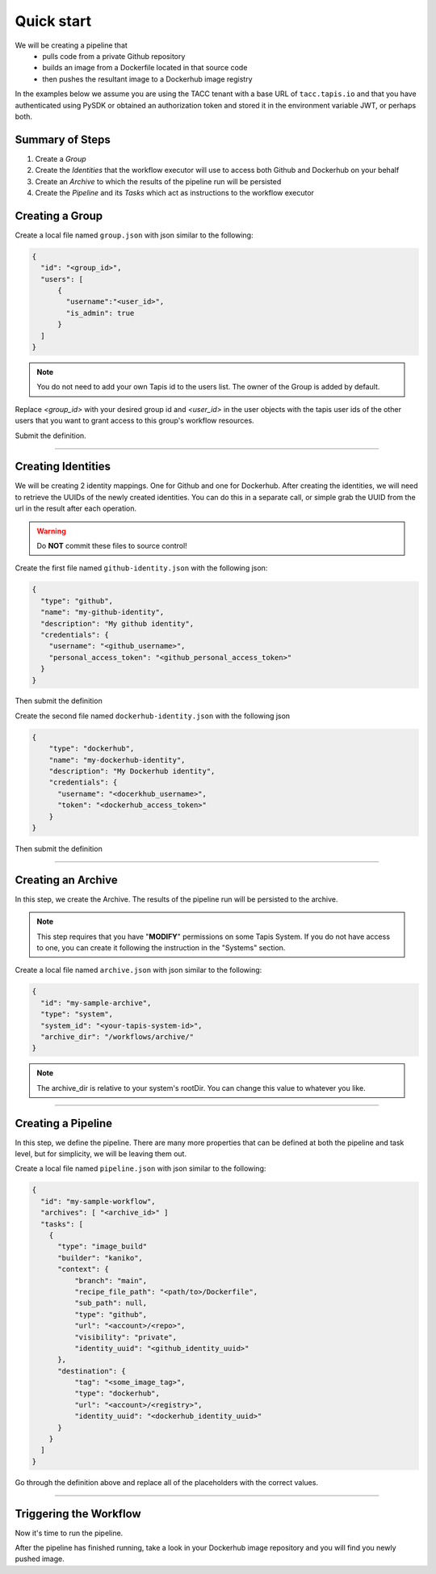 -----------
Quick start
-----------

We will be creating a pipeline that
  * pulls code from a private Github repository
  * builds an image from a Dockerfile located in that source code
  * then pushes the resultant image to a Dockerhub image registry
  
In the examples below we assume you are using the TACC tenant with a base URL of ``tacc.tapis.io`` and that you have
authenticated using PySDK or obtained an authorization token and stored it in the environment variable JWT,
or perhaps both.

Summary of Steps
~~~~~~~~~~~~~~~~
1. Create a *Group*
2. Create the *Identities* that the workflow executor will use to access both Github and Dockerhub on your behalf
3. Create an *Archive* to which the results of the pipeline run will be persisted
4. Create the *Pipeline* and its *Tasks* which act as instructions to the workflow executor

Creating a Group
~~~~~~~~~~~~~~~~~~~

Create a local file named ``group.json`` with json similar to the following:

.. code-block:: json

  {
    "id": "<group_id>",
    "users": [
        {
          "username":"<user_id>",
          "is_admin": true
        }
    ]
  }

.. note:: You do not need to add your own Tapis id to the users list. The owner of the Group is added by default. 

Replace *<group_id>* with your desired group id and *<user_id>* in the user objects with
the tapis user ids of the other users that you want to grant access to this group's workflow resources.

Submit the definition.

.. tabs::

  .. code-tab:: bash

    curl -X POST -H "content-type: application/json" -H "X-Tapis-Token: $JWT" https://tacc.tapis.io/v3/workflows/groups -d @group.json

  .. code-tab:: python

    currently unsupported

----

Creating Identities
~~~~~~~~~~~~~~~~~~~~~~
We will be creating 2 identity mappings. One for Github and one for Dockerhub. After creating 
the identities, we will need to retrieve the UUIDs of the newly created identities. You can do
this in a separate call, or simple grab the UUID from the url in the result after each operation.

.. warning::
  Do **NOT** commit these files to source control!

Create the first file named ``github-identity.json`` with the following json:

.. code-block:: json

  {
    "type": "github",
    "name": "my-github-identity",
    "description": "My github identity",
    "credentials": {
      "username": "<github_username>",
      "personal_access_token": "<github_personal_access_token>"
    }
  }

Then submit the definition

.. tabs::

  .. code-tab:: bash

    curl -X POST -H "content-type: application/json" -H "X-Tapis-Token: $JWT" https://tacc.tapis.io/v3/workflows/identities -d @github-identity.json

  .. code-tab:: python

    import json
    from tapipy.tapis import Tapis


    t = Tapis(base_url='https://tacc.tapis.io', username='<userid>', password='************')
    with open('github-identity.json', 'r') as openfile:
      identity = json.load(openfile)

    t.workflows.createIdentity(**identity)

Create the second file named ``dockerhub-identity.json`` with the following json

.. code-block:: json
  
  {
      "type": "dockerhub",
      "name": "my-dockerhub-identity",
      "description": "My Dockerhub identity",
      "credentials": {
        "username": "<docerkhub_username>",
        "token": "<dockerhub_access_token>"
      }
  }

Then submit the definition

.. tabs::

  .. code-tab:: bash

    curl -X POST -H "content-type: application/json" -H "X-Tapis-Token: $JWT" https://tacc.tapis.io/v3/workflows/identities -d @dockerhub-identity.json

  .. code-tab:: python

    import json
    from tapipy.tapis import Tapis


    t = Tapis(base_url='https://tacc.tapis.io', username='<userid>', password='************')
    with open('dockerhub-identity.json', 'r') as openfile:
      identity = json.load(openfile)

    t.workflows.createIdentity(**identity)

----

Creating an Archive
~~~~~~~~~~~~~~~~~~~~~~

In this step, we create the Archive. The results of the pipeline run will be persisted to the archive.

.. note:: This step requires that you have "**MODIFY**" permissions on some Tapis System. If you do not have access to one, you can create it following the instruction in the "Systems" section.

Create a local file named ``archive.json`` with json similar to the following:

.. code-block:: json

  {
    "id": "my-sample-archive",
    "type": "system",
    "system_id": "<your-tapis-system-id>",
    "archive_dir": "/workflows/archive/"
  }

.. note:: The archive_dir is relative to your system's rootDir. You can change this value to whatever you like.

.. tabs::

  .. code-tab:: bash

    curl -X POST -H "content-type: application/json" -H "X-Tapis-Token: $JWT" https://tacc.tapis.io/v3/workflows/groups/<group_id>/archives -d @archive.json

  .. code-tab:: python

    import json
    from tapipy.tapis import Tapis


    t = Tapis(base_url='https://tacc.tapis.io', username='<userid>', password='************')
    with open('archive.json', 'r') as openfile:
      archive = json.load(openfile)

    t.workflows.createArchive(
      group_id="<group_id>"
      **archive
    )

----

Creating a Pipeline
~~~~~~~~~~~~~~~~~~~~~~

In this step, we define the pipeline. There are many more properties that can be defined
at both the pipeline and task level, but for simplicity, we will be leaving them out.

Create a local file named ``pipeline.json`` with json similar to the following:

.. code-block:: json

  {
    "id": "my-sample-workflow",
    "archives": [ "<archive_id>" ]
    "tasks": [
      {
        "type": "image_build"
        "builder": "kaniko",
        "context": {
            "branch": "main",
            "recipe_file_path": "<path/to>/Dockerfile",
            "sub_path": null,
            "type": "github",
            "url": "<account>/<repo>",
            "visibility": "private",
            "identity_uuid": "<github_identity_uuid>"
        },
        "destination": {
            "tag": "<some_image_tag>",
            "type": "dockerhub",
            "url": "<account>/<registry>",
            "identity_uuid": "<dockerhub_identity_uuid>"
        }
      }
    ]
  }

Go through the definition above and replace all of the placeholders with the correct values.

.. tabs::

  .. code-tab:: bash

    curl -X POST -H "content-type: application/json" -H "X-Tapis-Token: $JWT" https://tacc.tapis.io/v3/workflows/groups/<group_id>/pipelines -d @pipeline.json

  .. code-tab:: python

    import json
    from tapipy.tapis import Tapis


    t = Tapis(base_url='https://tacc.tapis.io', username='<userid>', password='************')
    with open('pipeline.json', 'r') as openfile:
      pipeline = json.load(openfile)

    t.workflows.createPipeline(
      group_id="<group_id>"
      **pipeline
    )

----

Triggering the Workflow
~~~~~~~~~~~~~~~~~~~~~~~

Now it's time to run the pipeline.

.. tabs::

  .. code-tab:: bash

    curl -X POST -H "content-type: application/json" -H "X-Tapis-Token: $JWT" https://tacc.tapis.io/v3/workflows/groups/<group_id>/pipelines/<pipeline_id>/events -d "{}"

  .. code-tab:: python

    import json
    from tapipy.tapis import Tapis


    t = Tapis(base_url='https://tacc.tapis.io', username='<userid>', password='************'
    t.workflows.runPipeline(group_id="<group_id>")

After the pipeline has finished running, take a look in your Dockerhub image repository
and you will find you newly pushed image.